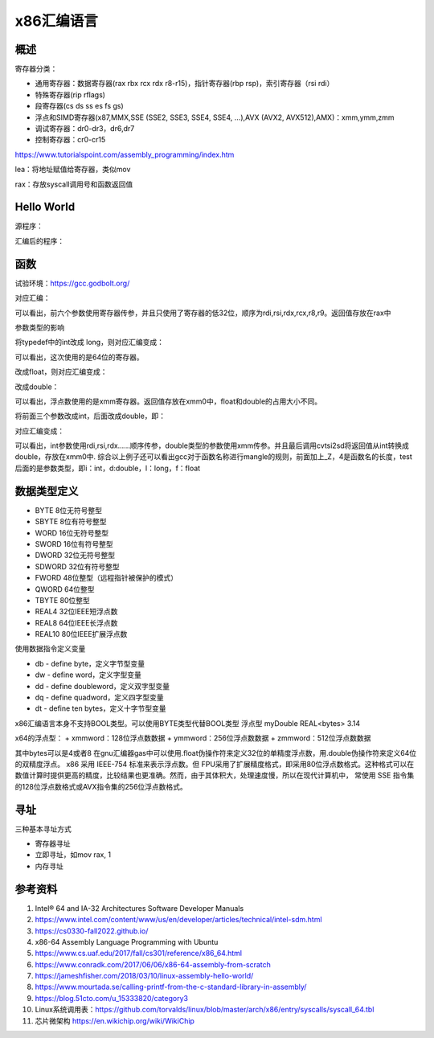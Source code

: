 x86汇编语言
=======================

概述
------------------------------------------------

寄存器分类：

+ 通用寄存器：数据寄存器(rax rbx rcx rdx r8-r15)，指针寄存器(rbp rsp)，索引寄存器（rsi rdi）
+ 特殊寄存器(rip rflags)
+ 段寄存器(cs ds ss es fs gs)
+ 浮点和SIMD寄存器(x87,MMX,SSE (SSE2, SSE3, SSE4, SSE4, …),AVX (AVX2, AVX512),AMX)：xmm,ymm,zmm
+ 调试寄存器：dr0-dr3，dr6,dr7
+ 控制寄存器：cr0-cr15

https://www.tutorialspoint.com/assembly_programming/index.htm

lea：将地址赋值给寄存器，类似mov

rax：存放syscall调用号和函数返回值

Hello World
------------------------------------------------

源程序：

.. code-block:: c++
    :linenos:

    #include <unistd.h>
    #include <cstdlib>

    int main () {
        write(1,"hello world",11);
        write(1,"\n",1);
        exit(0);
    }

汇编后的程序：

.. code-block:: asm
    :linenos:

    .LC0:
            .string "hello world"
    .LC1:
            .string "\n"
    main:
            push    rbp
            mov     rbp, rsp
            mov     edx, 11
            mov     esi, OFFSET FLAT:.LC0
            mov     edi, 1
            call    write
            mov     edx, 1
            mov     esi, OFFSET FLAT:.LC1
            mov     edi, 1
            call    write
            mov     edi, 0
            call    exit

函数
------------------------------------------------

试验环境：https://gcc.godbolt.org/

.. code-block:: c++
    :linenos:

    typedef int dtype;
    dtype test(dtype a,dtype b,dtype c,dtype d,dtype e, dtype f, dtype g) {
        return a;
    }

对应汇编：

.. code-block:: asm
    :linenos:

    _Z4testiiiiiii:
            push    rbp
            mov     rbp, rsp
            mov     DWORD PTR [rbp-4], edi
            mov     DWORD PTR [rbp-8], esi
            mov     DWORD PTR [rbp-12], edx
            mov     DWORD PTR [rbp-16], ecx
            mov     DWORD PTR [rbp-20], r8d
            mov     DWORD PTR [rbp-24], r9d
            mov     eax, DWORD PTR [rbp-4]
            pop     rbp
            ret

可以看出，前六个参数使用寄存器传参，并且只使用了寄存器的低32位，顺序为rdi,rsi,rdx,rcx,r8,r9。返回值存放在rax中

参数类型的影响

将typedef中的int改成 long，则对应汇编变成：

.. code-block:: asm
    :linenos:

    _Z4testlllllll:
            push    rbp
            mov     rbp, rsp
            mov     QWORD PTR [rbp-8], rdi
            mov     QWORD PTR [rbp-16], rsi
            mov     QWORD PTR [rbp-24], rdx
            mov     QWORD PTR [rbp-32], rcx
            mov     QWORD PTR [rbp-40], r8
            mov     QWORD PTR [rbp-48], r9
            mov     rax, QWORD PTR [rbp-8]
            pop     rbp
            ret

可以看出，这次使用的是64位的寄存器。

改成float，则对应汇编变成：

.. code-block:: asm
    :linenos:

    _Z4testfffffff:
            push    rbp
            mov     rbp, rsp
            movss   DWORD PTR [rbp-4], xmm0
            movss   DWORD PTR [rbp-8], xmm1
            movss   DWORD PTR [rbp-12], xmm2
            movss   DWORD PTR [rbp-16], xmm3
            movss   DWORD PTR [rbp-20], xmm4
            movss   DWORD PTR [rbp-24], xmm5
            movss   DWORD PTR [rbp-28], xmm6
            movss   xmm0, DWORD PTR [rbp-4]
            pop     rbp
            ret

改成double：

.. code-block:: asm
    :linenos:

    _Z4testddddddd:
            push    rbp
            mov     rbp, rsp
            movsd   QWORD PTR [rbp-8], xmm0
            movsd   QWORD PTR [rbp-16], xmm1
            movsd   QWORD PTR [rbp-24], xmm2
            movsd   QWORD PTR [rbp-32], xmm3
            movsd   QWORD PTR [rbp-40], xmm4
            movsd   QWORD PTR [rbp-48], xmm5
            movsd   QWORD PTR [rbp-56], xmm6
            movsd   xmm0, QWORD PTR [rbp-8]
            movq    rax, xmm0
            movq    xmm0, rax
            pop     rbp
            ret

可以看出，浮点数使用的是xmm寄存器。返回值存放在xmm0中，float和double的占用大小不同。

将前面三个参数改成int，后面改成double，即：

.. code-block:: c++
    :linenos:

    typedef double dtype;

    dtype test(int a,int b,int c,dtype d,dtype e, dtype f, dtype g) {
        return a;
    }

对应汇编变成：

.. code-block:: asm
    :linenos:

    _Z4testiiidddd:
            push    rbp
            mov     rbp, rsp
            mov     DWORD PTR [rbp-4], edi
            mov     DWORD PTR [rbp-8], esi
            mov     DWORD PTR [rbp-12], edx
            movsd   QWORD PTR [rbp-24], xmm0
            movsd   QWORD PTR [rbp-32], xmm1
            movsd   QWORD PTR [rbp-40], xmm2
            movsd   QWORD PTR [rbp-48], xmm3
            pxor    xmm0, xmm0
            cvtsi2sd        xmm0, DWORD PTR [rbp-4]
            movq    rax, xmm0
            movq    xmm0, rax
            pop     rbp
            ret

可以看出，int参数使用rdi,rsi,rdx……顺序传参，double类型的参数使用xmm传参。并且最后调用cvtsi2sd将返回值从int转换成double，存放在xmm0中.
综合以上例子还可以看出gcc对于函数名称进行mangle的规则，前面加上_Z，4是函数名的长度，test后面的是参数类型，即i：int，d:double，l：long，f：float

数据类型定义
------------------------------------------------

+ BYTE 8位无符号整型   
+ SBYTE 8位有符号整型   
+ WORD 16位无符号整型   
+ SWORD 16位有符号整型   
+ DWORD 32位无符号整型   
+ SDWORD 32位有符号整型   
+ FWORD 48位整型（远程指针被保护的模式）   
+ QWORD 64位整型 
+ TBYTE 80位整型
+ REAL4 32位IEEE短浮点数 
+ REAL8 64位IEEE长浮点数 
+ REAL10 80位IEEE扩展浮点数

使用数据指令定义变量

+ db - define byte，定义字节型变量                                                                                                                      
+ dw - define word，定义字型变量                                                                                                                        
+ dd - define doubleword，定义双字型变量                                                                                                                
+ dq - define quadword，定义四字型变量                                                                                                                  
+ dt - define ten bytes，定义十字节型变量

x86汇编语言本身不支持BOOL类型。可以使用BYTE类型代替BOOL类型
浮点型
myDouble REAL<bytes> 3.14

x64的浮点型：
+ xmmword：128位浮点数数据                                                                                                                              
+ ymmword：256位浮点数数据                                                                                                                              
+ zmmword：512位浮点数数据

其中bytes可以是4或者8
在gnu汇编器gas中可以使用.float伪操作符来定义32位的单精度浮点数，用.double伪操作符来定义64位的双精度浮点。
x86 采用 IEEE-754 标准来表示浮点数。但 FPU采用了扩展精度格式，即采用80位浮点数格式。这种格式可以在数值计算时提供更高的精度，比较结果也更准确。然而，由于其体积大，处理速度慢，所以在现代计算机中， 常使用 SSE 指令集的128位浮点数格式或AVX指令集的256位浮点数格式。

寻址
------------------------------------------------

三种基本寻址方式

+ 寄存器寻址 
+ 立即寻址，如mov rax, 1
+ 内存寻址 

参考资料
------------------------------------------------

#. Intel® 64 and IA-32 Architectures Software Developer Manuals 
#. https://www.intel.com/content/www/us/en/developer/articles/technical/intel-sdm.html
#. https://cs0330-fall2022.github.io/
#. x86-64 Assembly Language Programming with Ubuntu
#. https://www.cs.uaf.edu/2017/fall/cs301/reference/x86_64.html
#. https://www.conradk.com/2017/06/06/x86-64-assembly-from-scratch
#. https://jameshfisher.com/2018/03/10/linux-assembly-hello-world/
#. https://www.mourtada.se/calling-printf-from-the-c-standard-library-in-assembly/
#. https://blog.51cto.com/u_15333820/category3
#. Linux系统调用表：https://github.com/torvalds/linux/blob/master/arch/x86/entry/syscalls/syscall_64.tbl
#. 芯片微架构 https://en.wikichip.org/wiki/WikiChip